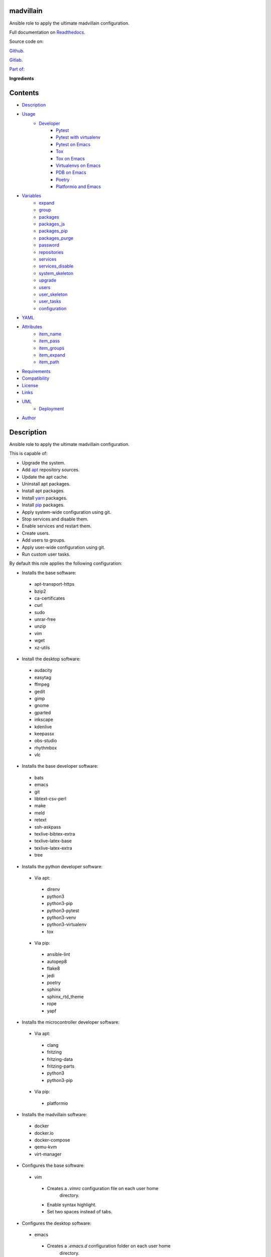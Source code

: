 
madvillain
**********

.. image:: https://gitlab.com/constrict0r/madvillain/badges/master/pipeline.svg
   :alt: pipeline

.. image:: https://travis-ci.com/constrict0r/madvillain.svg
   :alt: travis

.. image:: https://readthedocs.org/projects/madvillain/badge
   :alt: readthedocs

Ansible role to apply the ultimate madvillain configuration.

.. image:: https://gitlab.com/constrict0r/img/raw/master/madvillain/madvillain.png
   :alt: madvillain

Full documentation on `Readthedocs
<https://madvillain.readthedocs.io>`_.

Source code on:

`Github <https://github.com/constrict0r/madvillain>`_.

`Gitlab <https://gitlab.com/constrict0r/madvillain>`_.

`Part of: <https://gitlab.com/explore/projects?tag=doombots>`_

.. image:: https://gitlab.com/constrict0r/img/raw/master/madvillain/doombots.png
   :alt: doombots

**Ingredients**

.. image:: https://gitlab.com/constrict0r/img/raw/master/madvillain/ingredients.png
   :alt: ingredients


Contents
********

* `Description <#Description>`_
* `Usage <#Usage>`_
   * `Developer <#developer>`_
      * `Pytest <#pytest>`_
      * `Pytest with virtualenv <#pytest-with-virtualenv>`_
      * `Pytest on Emacs <#pytest-on-emacs>`_
      * `Tox <#tox>`_
      * `Tox on Emacs <#tox-on-emacs>`_
      * `Virtualenvs on Emacs <#virtualenvs-on-emacs>`_
      * `PDB on Emacs <#pdb-on-emacs>`_
      * `Poetry <#poetry>`_
      * `Platformio and Emacs <#platformio-and-emacs>`_
* `Variables <#Variables>`_
   * `expand <#expand>`_
   * `group <#group>`_
   * `packages <#packages>`_
   * `packages_js <#packages-js>`_
   * `packages_pip <#packages-pip>`_
   * `packages_purge <#packages-purge>`_
   * `password <#password>`_
   * `repositories <#repositories>`_
   * `services <#services>`_
   * `services_disable <#services-disable>`_
   * `system_skeleton <#system-skeleton>`_
   * `upgrade <#upgrade>`_
   * `users <#users>`_
   * `user_skeleton <#user-skeleton>`_
   * `user_tasks <#user-tasks>`_
   * `configuration <#configuration>`_
* `YAML <#YAML>`_
* `Attributes <#Attributes>`_
   * `item_name <#item-name>`_
   * `item_pass <#item-pass>`_
   * `item_groups <#item-groups>`_
   * `item_expand <#item-expand>`_
   * `item_path <#item-path>`_
* `Requirements <#Requirements>`_
* `Compatibility <#Compatibility>`_
* `License <#License>`_
* `Links <#Links>`_
* `UML <#UML>`_
   * `Deployment <#deployment>`_
* `Author <#Author>`_

Description
***********

Ansible role to apply the ultimate madvillain configuration.

This is capable of:

* Upgrade the system.

* Add `apt <https://wiki.debian.org/Apt>`_ repository sources.

* Update the apt cache.

* Uninstall apt packages.

* Install apt packages.

* Install `yarn <https://yarnpkg.com>`_ packages.

* Install `pip <https://pypi.org/project/pip/>`_ packages.

* Apply system-wide configuration using git.

* Stop services and disable them.

* Enable services and restart them.

* Create users.

* Add users to groups.

* Apply user-wide configuration using git.

* Run custom user tasks.

By default this role applies the following configuration:

* Installs the base software:

..

   * apt-transport-https

   * bzip2

   * ca-certificates

   * curl

   * sudo

   * unrar-free

   * unzip

   * vim

   * wget

   * xz-utils

* Install the desktop software:

..

   * audacity

   * easytag

   * ffmpeg

   * gedit

   * gimp

   * gnome

   * gparted

   * inkscape

   * kdenlive

   * keepassx

   * obs-studio

   * rhythmbox

   * vlc

* Installs the base developer software:

..

   * bats

   * emacs

   * git

   * libtext-csv-perl

   * make

   * meld

   * retext

   * ssh-askpass

   * texlive-bibtex-extra

   * texlive-latex-base

   * texlive-latex-extra

   * tree

* Installs the python developer software:

..

   * Via apt:

   ..

      * direnv

      * python3

      * python3-pip

      * python3-pytest

      * python3-venv

      * python3-virtualenv

      * tox

   * Via pip:

   ..

      * ansible-lint

      * autopep8

      * flake8

      * jedi

      * poetry

      * sphinx

      * sphinx_rtd_theme

      * rope

      * yapf

* Installs the microcontroller developer software:

..

   * Via apt:

   ..

      * clang

      * fritzing

      * fritzing-data

      * fritzing-parts

      * python3

      * python3-pip

   * Via pip:

   ..

      * platformio

* Installs the madvillain software:

..

   * docker

   * docker.io

   * docker-compose

   * qemu-kvm

   * virt-manager

* Configures the base software:

..

   * vim

   ..

      * Creates a *.vimrc* configuration file on each user home
         directory.

      * Enable syntax highlight.

      * Set two spaces instead of tabs.

* Configures the desktop software:

..

   * emacs

   ..

      * Creates a *.emacs.d* configuration folder on each user home
         directory.

      * Enable line numbers.

      * Set themes folder.

      * Set wintermute theme.

      * Use spaces instead of tabs.

* Configures the base developer software:

..

   * emacs

   ..

      * Creates a *.emacs.d* configuration folder on each user home
         directory.

      * Enable line numbers.

      * Set themes folder.

      * Set wintermute theme.

      * Use spaces instead of tabs.

* Configures the python developer software:

..

   * direnv

   ..

      * Enable *direnv* command on *~/.bashrc* file.

   * emacs

   ..

      * Set `elpy <https://is.gd/tPU9gM>`_ plugin.

      * Set `tox.el <https://is.gd/hUqDMw>`_ plugin.

      * Set keybindings:

      ..

         * C-c C-c: Evaluates the current script.

         * C-RET (Enter): Evaluates the curren statement (current
            line plus the
               following nested line).

         * C-c C-z: Switches between your script and the interactive
            shell.

         * C-c C-d: Displays documentation for the thing under cursor
            (function or module). The documentation will pop in a
            different buffer, can be closed with *q*.

         * C-c C-t: Run pytest tests.

         * M-x tox-current-test: Run tox tests for current test.

         * M-x tox-current-class: Run tox tests for current class.

         * M-x pdb: Run PDB on a new window.

         * C-x: Set breakpoint on current line.

   * `poetry <https://poetry.eustace.io/>`_

   ..

      * Add poetry path to the *~/.profile* file to maintain
         dependecies aisolated.

   * `python3-virtualenv <https://virtualenv.pypa.io/en/latest/>`_

   ..

      * Enable elpy virtual enviroments on the *~/.bashrc* file.

* Configures the microcontroller developer software:

..

   * emacs

   ..

      * Set `platformio plugin <https://is.gd/8HIcsb>`_ plugin.

      * Set keybindings:

      ..

         * C-c i b: Build the project without auto-uploading.

         * C-c i c: Clean compiled objects.

         * C-c i u: Build and upload.

   * groups - Adds users to the groups:

      * dialout.

   * udev - Adds the rules file
      */etc/udev/rules.d/99-platformio-udev.rules*.

* Configures the madvillain software:

..

   * *~/.bashrc*

   ..

      * Adds the **changes** bash alias to quickly visualize
         repositories that were modified.

      * Adds the **runit** bash alias to quickly run an Ansible
         playbook.

      * Adds the **gic** bash alias to quickly make a git commit and
         push (lazy lazy villain).

      * Adds the **fixit** bash alias to quickly set monitors
         display.

   * gdm3

      * Disables the Wayland protocol.

   * gnome

   ..

      * Sets the dock to include the launchers:

      ..

         * emacs

         * firefox.

         * libre-office writer.

         * nautilus

         * rhythmbox

         * terminal.

   * nautilus

   ..

      * Adds the following folder bookmarks:

      ..

         * little-lab

         * repos

   * virt

   ..

      * Adds each user to the following groups:

      ..

         * libvirt

         * libvirt-qemu

         * kvm

* Creates the following home directory layout:

..

   ::

      home/
      ├── little-lab
      ├── repos
      ├── .emacs.d
      │   ├── config
      │   │   ├── base.el
      │   │   ├── org.el
      │   │   └── python.el
      │   ├── init.el
      │   └── themes
      │       └── wintermute-theme.el
      └── .vimrc

* Modifies the following files:

..

   ::

      home/
      ├── .bashrc
      ├── .config/gtk-3.0/bookmarks
      └── .profile


Usage
*****

* To install and execute:

..

   ::

      ansible-galaxy install constrict0r.madvillain
      ansible localhost -m include_role -a name=constrict0r.madvillain -K

* Passing variables:

..

   ::

      ansible localhost -m include_role -a name=constrict0r.madvillain -K \
          -e "{packages: [gedit, rolldice]}"

* To include the role on a playbook:

..

   ::

      - hosts: servers
        roles:
            - {role: constrict0r.madvillain}

* To include the role as dependency on another role:

..

   ::

      dependencies:
        - role: constrict0r.madvillain
          packages: [gedit, rolldice]

* To use the role from tasks:

..

   ::

      - name: Execute role task.
        import_role:
          name: constrict0r.madvillain
        vars:
          packages: [gedit, rolldice]

* To run tests:

..

   ::

      cd madvillain
      chmod +x testme.sh
      ./testme.sh

   On some tests you may need to use *sudo* to succeed.


Developer
=========


Pytest
------

In order to run tests with pytest, execute the following steps:

* Inside your project’s root folder, create a *tests* directory:

..

   ::

      cd my-project
      mkdir tests

* Add your test file inside the *tests* folder, be sure to prefix it
   with the text *test_*, for example *test_my_test.py*.

..

   ::

      touch tests/test_my_test.py

* Inside the test file add some test functions, each function name
   must be prefixed with the text *test_*:

..

   ::

      def tests_ok():
          print('ok')

* Call pytest using the command:

..

   ::

      python3 -m pytest tests/


Pytest with virtualenv
----------------------

If you want to use a *virtualenv* for running your tests, from a
terminal:

* Activate the virtual enviroment:

..

   ::

      source bin/activate

* Then run the tests:

..

   ::

      python3 -m pytest tests/


Pytest on Emacs
---------------

On emacs, you can use the following keybindings:

* C-c C-c: Execute current script.

* C-c C-t: Execute pytest tests.

* M-x tox-run-current-test: Execute current tox test.

* M-x tox-run-current-class: Execute current tox test suite.

For more keybinding available see the `elpy documentation
<https://elpy.readthedocs.io/en/latest/>`_.


Tox
---

In order to run tox, execute the following steps:

* Create a folder named *tests*.

* Add your tests to the created folder.

* On the root directory of your project, create a *tox.ini* file with
   the following contents:

..

   ::

      [tox]
      skipsdist = True
      envlist = py{35}

      [testenv]
      deps =
        pytest
      commands =
        python3 -m pytest tests

* Finally call tox:

..

   ::

      tox


Tox on Emacs
------------

To run tox form emacs, step over the name of a test function and
execute the keybindings:

::

   M-x tox-current-test RET


Virtualenvs on Emacs
--------------------

To make emacs automatically load a virtual enviroment when a file
inside a project is edited, follow the steps:

* Create a virtual enviroment inside *·/.virtualenvs*, for example
   name it *my_virtualenv*:

..

   ::

      python3 -m venv ~/.virtualenvs/my_virtualenv

* Add a file named *.dir-locals.el* on the root directory of your
   project with the following content:

..

   ::

      ;; Directory Local Variables

      ;; Activate 'my_virtualenv' virtual enviroment from emacs.
      ((nil . ((pyvenv-workon . "my_virtualenv"))))

Now if you open a file of your project the virtual enviroment
*my_virtualenv* will be enabled automatically.


PDB on Emacs
------------

In order to run `pdb <https://docs.python.org/3/library/pdb.html>`_
from emacs when using a virtual enviroment, execute the steps:

* Create your virtual enviroment:

..

   ::

      python3 -m venv ~/.virtualenvs/my_virtualenv

* Copy **pdb3** from the system path to the newly created virtual
   enviroment:

..

   ::

      cp /usr/bin/pdb3 ~/.virtualenvs/my_virtualenv/bin/pdb

* Edit the file *~/.virtualenvs/my_virtualenv/bin/pdb* and change the
   first line from:

..

   ::

      #! /usr/bin/python3.5

* To:

..

   ::

      #! /home/username/.virtualenvs/my_virtualenv/bin/python3

* If you are developing a python package, inside emacs and on first
   editing, install your package running:

..

   ::

      M-x shell RET
      python setup.py install RET

* You can now use the following keybindings:

..

   ::

      - M-x pdb: Run PDB on a new window.
      - C-x: Set breakpoint on current line.
      - c: Run up to the breakpoint.
      - n: Next line.
      - s: Explore (search) functions on current line.
      - p: Watch a variable.
      - w: Print out the stack.
      - u: Go up on the stack.
      - d: Go down on the stack.


Poetry
------

In order to use `poetry <https://poetry.eustace.io/>`_ you will need a
**pyproject.toml** file similar to the following:

::

   [tool.poetry]
   name = "my-project"
   version = "0.1.0"
   description = "My description"
   authors = ["username <username@protonmail.com>"]
   license="MIT"

   readme = ""
   homepage="https://gitlab.com/username/my-project"
   repository="https://gitlab.com/username/my-project"
   documentation="https://project.readthedocs.io"

   keywords = ["devel", "tools"]
   classifiers = [
       'Topic :: Software Development :: Devel Tools',
       'License :: OSI Approved :: MIT License',
   ]

   [tool.poetry.dev-dependencies]
   pytest = "^3.10"
   tox = "^3.14"

   [tool.poetry.dependencies]
   click = "^7.0"
   python = "^3.7"

   [tool.poetry.scripts]
   my-project = "my_project.cli:main"

   [tool.tox]
   legacy_tox_ini= """
   [tox]
   skipsdist = True
   envlist = py{37}

   [testenv]
   deps =
     poetry
     pytest
   commands =
     poetry install
     pytest
   """
   [build-system]
   requires = ["poetry>=0.12"]
   build-backend = "poetry.masonry.api"

And then run **poetry** as a **python3** module:

::

   python3 -m poetry install


Platformio and Emacs
--------------------

To use Emacs to handle Platformio projects, follow the next steps:

Create your project directory and enter on it:

::

   mkdir ~/your-project
   cd ~/your-project

Obtain your board ID, you can use platformio to search for your board
IDE, for example, to show the boards that are compatible with the
ESP8266 microcontroller, use the following command:

::

   pio boards wemos

   # Shows something like:
   Platform: espressif8266
   -----------------------------------------------------------------------------
   ID                  MCU           Frequency  Flash   RAM    Name
   -----------------------------------------------------------------------------
   d1                  ESP8266       80Mhz     4096kB  80kB   WeMos D1(Retired)
   d1_mini             ESP8266       80Mhz     4096kB  80kB   WeMos D1 R2 & mini

For arduino you can use:

::

   pio boards arduino

   # Shows something like:
   Platform: atmelavr
   -----------------------------------------------------------------------------
   ID                  MCU           Frequency  Flash   RAM    Name
   -----------------------------------------------------------------------------
   nanoatmega328new    ATMEGA328P    16MHz      30KB    2KB     Arduino Nano
   pro16MHzatmega328   ATMEGA328P    16MHz      30KB    2KB     Arduino Pro
   robotControl        ATMEGA32U4    16MHz      28KB    2.50KB  Arduino Robot
   uno                 ATMEGA328P    16MHz      31.50KB 2KB     Arduino Uno

You can also choose your board ID by using the `platformio boards
<https://is.gd/D01WDa>`_ or the `Embedded Boards
<https://platformio.org/boards>`_ Explorer command.

Once you have your board ID, generate the project via the platformio
init **–ide command**, for example using the *d1_mini* board ID:

::

   platformio init --ide emacs --board d1_mini

Or for the Arduino Uno:

::

   platformio init --ide emacs --board uno

The **init** command will create the project structure, a
*platformio.ini* file will be created on the project’s root directory,
edit this *platformio.ini* to specify the serial port that your
microcontroller is using on your computer, it could be something like
*/dev/ttyUSB0*, */dev/ttyACM0* or similar, for the ESP8266 add:

::

   [env:d1_mini]
   platform = espressif8266
   board = d1_mini
   framework = arduino
   upload_port = /dev/ttyUSB0

For the Arduino Uno add:

::

   [env:uno]
   platform = atmelavr
   board = uno
   framework = arduino
   upload_port = /dev/ttyACM0

In order to activate the **platformio** commands on Emacs, you will
need to add a *.projectile* file on the root directory of your project
(as Emacs uses `projectile <https://github.com/bbatsov/projectile>`_
as its only requirement), create an empty *.projectile* file on root
directory:

::

   touch .projectile

Next, create the file *src/Blink.ino* with the following content and
save it:

::

   /*
   ESP8266 Blink
   Blink the blue LED on the ESP8266 module.
   */

   #define LED 2 // Define blinking LED pin.

   void setup() {
     pinMode(LED, OUTPUT); // Initialize the LED pin as an output.
   }
   // The loop function runs over and over again forever.
   void loop() {
     digitalWrite(LED, LOW); // Turn LED on (Note that LOW is the voltage level).
     delay(1000); // Wait for a second
     digitalWrite(LED, HIGH); // Turn LED off by making the voltage HIGH.
     delay(1000); // Wait for two seconds.
   }

Open the *src/Blink.ino* file with Emacs, if you are opening a *.ino*
file for the very first time, you probably have to close Emacs and
open it again to refresh the changes made by the package manager.

When Editing on Emacs, you can use the following keybindings:

* C-c i b: Build the project without auto-uploading.

* C-c i c: Clean compiled objects.

* C-c i u: Build and upload.

For more available keybindings, see the `official documentation
<https://is.gd/8HIcsb>`_.


Variables
*********

The following variables are supported:


expand
======

Boolean value indicating if load items from file paths or URLs or just
treat files and URLs as plain text.

If set to *true* this role will attempt to load items from the
especified paths and URLs.

If set to *false* each file path or URL found on packages will be
treated as plain text.

This variable is set to *false* by default.

::

   ansible localhost -m include_role -a name=constrict0r.madvillain \
       -e "expand=true configuration='/home/username/my-config.yml' titles='packages'"

If you wish to override the value of this variable, specify an
*item_path* and an *item_expand* attributes when passing the item, the
*item_path* attribute can be used with URLs too:

::

   ansible localhost -m include_role -a name=constrict0r.madvillain \
       -e "{expand: false,
           packages: [ \
               item_path: '/home/username/my-config.yml', \
               item_expand: false \
           ], titles: 'packages'}"

To prevent any unexpected behaviour, it is recommended to always
specify this variable when calling this role.


group
=====

List of groups to add all users into. Each non-empty username will be
added to the groups specified on this variable.

This list can be modified by passing an *groups* array when including
the role on a playbook or via *–extra-vars* from a terminal.

This variable is empty by default.

::

   # Including from terminal.
   ansible localhost -m include_role -a name=constrict0r.madvillain -K -e \
       "{group: [disk, sudo]}"

   # Including on a playbook.
   - hosts: servers
     roles:
       - role: constrict0r.madvillain
         group:
           - disk
           - sudo

   # To a playbook from terminal.
   ansible-playbook -i tests/inventory tests/test-playbook.yml -K -e \
       "{group: [disk, sudo]}"


packages
========

List of packages to install via apt.

This list can be modified by passing a *packages* array when including
the role on a playbook or via *–extra-vars* from a terminal.

This variable is empty by default.

::

   # Including from terminal.
   ansible localhost -m include_role -a name=constrict0r.madvillain -K -e \
       "{packages: [gedit, rolldice]}"

   # Including on a playbook.
   - hosts: servers
     roles:
       - role: constrict0r.madvillain
         packages:
           - gedit
           - rolldice

   # To a playbook from terminal.
   ansible-playbook -i tests/inventory tests/test-playbook.yml -K -e \
       "{packages: [gedit, rolldice]}"


packages_js
===========

List of packages to install via yarn.

This list can be modified by passing a *packages_js* array when
including the role on a playbook or via *–extra-vars* from a terminal.

If you want to install a specific package version, then specify *name*
and *version* attributes for the package.

This variable is empty by default.

::

   # Including from terminal.
   ansible localhost -m include_role -a name=constrict0r.madvillain -K -e \
       "{packages_js: [node-red, {name: requests, version: 2.22.0}]}"

   # Including on a playbook.
   - hosts: servers
     roles:
       - role: constrict0r.madvillain
         packages_js:
           - node-red
           - name: requests
             version: 2.22.0

   # To a playbook from terminal.
   ansible-playbook -i tests/inventory tests/test-playbook.yml -K -e \
       "{packages_js: [node-red, {name: requests, version: 2.22.0}]}"


packages_pip
============

List of packages to install via pip.

This list can be modified by passing a *packages_pip* array when
including the role on a playbook or via *–extra-vars* from a terminal.

If you want to install a specific package version, append the version
to the package name.

This variable is empty by default.

::

   # Including from terminal.
   ansible localhost -m include_role -a name=constrict0r.madvillain -K -e \
       "{packages_pip: ['bottle==0.12.17', 'whisper']}"

   # Including on a playbook.
   - hosts: servers
     roles:
       - role: constrict0r.madvillain
         packages_pip:
           - bottle==0.12.17
           - whisper

   # To a playbook from terminal.
   ansible-playbook -i tests/inventory tests/test-playbook.yml -K -e \
       "{packages_pip: ['bottle==0.12.17', 'whisper']}"


packages_purge
==============

List of packages to purge using apt.

This list can be modified by passing a *packages_purge* array when
including the role on a playbook or via *–extra-vars* from a terminal.

This variable is empty by default.

::

   # Including from terminal.
   ansible localhost -m include_role -a name=constrict0r.madvillain -K -e \
       "{packages_purge: [gedit, rolldice]}"

   # Including on a playbook.
   - hosts: servers
     roles:
       - role: constrict0r.madvillain
         packages_purge:
           - gedit
           - rolldice

   # To a playbook from terminal.
   ansible-playbook -i tests/inventory tests/test-playbook.yml -K -e \
       "{packages_purge: [gedit, rolldice]}"


password
========

If an user do not specifies the *password* attribute, this password
will be setted for that user.

This password will only be setted for new users and do not affects
existent users.

This variable defaults to 1234.

::

   # Including from terminal.
   ansible localhost -m include_role -a name=constrict0r.madvillain -K -e \
       "{password: 4321}"

   # Including on a playbook.
   - hosts: servers
     roles:
       - role: constrict0r.madvillain
         password: 4321

   # To a playbook from terminal.
   ansible-playbook -i tests/inventory tests/test-playbook.yml -K -e \
       "password=4321"


repositories
============

List of repositories to add to the apt sources.

This list can be modified by passing a *repositories* array when
including the role on a playbook or via *–extra-vars* from a terminal.

This variable is empty by default.

::

   # Including from terminal.
   ansible localhost -m include_role -a name=constrict0r.madvillain -K -e \
       "{repositories: [{ \
            name: multimedia, \
            repo: 'deb http://www.debian-multimedia.org sid main' \
        }]}}"

   # Including on a playbook.
   - hosts: servers
     roles:
       - role: constrict0r.madvillain
         repositories:
           - name: multimedia
             repo: deb http://www.debian-multimedia.org sid main

   # To a playbook from terminal.
   ansible-playbook -i tests/inventory tests/test-playbook.yml -K -e \
       "{repositories: [{ \
            name: multimedia, \
            repo: 'deb http://www.debian-multimedia.org sid main' \
        }]}}"


services
========

List of services to enable and start.

This list can be modified by passing a *services* array when including
the role on a playbook or via *–extra-vars* from a terminal.

This variable is empty by default.

::

   # Including from terminal.
   ansible localhost -m include_role -a name=constrict0r.madvillain -K -e \
       "{services: [mosquitto, nginx]}"

   # Including on a playbook.
   - hosts: servers
     roles:
       - role: constrict0r.madvillain
         services:
           - mosquitto
           - nginx

   # To a playbook from terminal.
   ansible-playbook -i tests/inventory tests/test-playbook.yml -K -e \
       "{services: [mosquitto, nginx]}"


services_disable
================

List of services to stop and disable.

This list can be modified by passing a *services_disable* array when
including the role on a playbook or via *–extra-vars* from a terminal.

This variable is empty by default.

::

   # Including from terminal.
   ansible localhost -m include_role -a name=constrict0r.madvillain -K -e \
       "{services_disable: [mosquitto, nginx]}"

   # Including on a playbook.
   - hosts: servers
     roles:
       - role: constrict0r.madvillain
         services_disable:
           - mosquitto
           - nginx

   # To a playbook from terminal.
   ansible-playbook -i tests/inventory tests/test-playbook.yml -K -e \
       "{services_disable: [mosquitto, nginx]}"


system_skeleton
===============

URL or list of URLs pointing to git skeleton repositories containing
layouts of directories and configuration files.

Each URL on system_skeleton will be checked to see if it points to a
valid git repository, and if it does, the git repository is cloned.

The contents of each cloned repository will then be copied to the root
of the filesystem as a simple method to apply system-wide
configuration.

This variable is empty by default.

::

   # Including from terminal.
   ansible localhost -m include_role -a name=constrict0r.madvillain -K -e \
       "{system_skeleton: [https://gitlab.com/huertico/server]}"

   # Including on a playbook.
   - hosts: servers
     roles:
       - role: constrict0r.madvillain
         system_skeleton:
           - https://gitlab.com/huertico/server
           - https://gitlab.com/huertico/client

   # To a playbook from terminal.
   ansible-playbook -i tests/inventory tests/test-playbook.yml -K -e \
       "{system_skeleton: [https://gitlab.com/huertico/server]}"


upgrade
=======

Boolean variable that defines if a system full upgrade is performed or
not.

If set to *true* a full system upgrade is executed.

This variable is set to *true* by default.

::

   # Including from terminal.
   ansible localhost -m include_role -a name=constrict0r.madvillain -K -e \
       "upgrade=false"

   # Including on a playbook.
   - hosts: servers
     roles:
       - role: constrict0r.madvillain
         upgrade: false

   # To a playbook from terminal.
   ansible-playbook -i tests/inventory tests/test-playbook.yml -K -e \
       "upgrade=false"


users
=====

List of users to be created. Each non-empty username listed on users
will be created.

This list can be modified by passing an *users* array when including
the role on a playbook or via *–extra-vars* from a terminal.

This variable is empty by default.

::

   # Including from terminal.
   ansible localhost -m include_role -a name=constrict0r.madvillain -K -e \
       "{users: [mary, jhon]}"

   # Including on a playbook.
   - hosts: servers
     roles:
       - role: constrict0r.madvillain
         users:
           - mary
           - jhon

   # To a playbook from terminal.
   ansible-playbook -i tests/inventory tests/test-playbook.yml -K -e \
       "{users: [mary, jhon]}"


user_skeleton
=============

URL or list of URLs pointing to git skeleton repositories containing
layouts of directories and configuration files.

Each URL on system_skeleton will be checked to see if it points to a
valid git repository, and if it does, the git repository is cloned.

The contents of each cloned repository will then be copied to each
user home directory.

This variable is empty by default.

::

   # Including from terminal.
   ansible localhost -m include_role -a name=constrict0r.madvillain -K -e \
       "{user_skeleton: [https://gitlab.com/constrict0r/home]}"

   # Including on a playbook.
   - hosts: servers
     roles:
       - role: constrict0r.madvillain
         user_skeleton:
           - https://gitlab.com/constrict0r/home

   # To a playbook from terminal.
   ansible-playbook -i tests/inventory tests/test-playbook.yml -K -e \
       "{user_skeleton: [https://gitlab.com/constrict0r/home]}"


user_tasks
==========

Absolute file path or URL to a *.yml* file containing ansible tasks to
execute.

Each file or URL on this variable will be checked to see if it exists
and if it does, the task is executed.

This variable is empty by default.

::

   # Including from terminal.
   ansible localhost -m include_role -a name=constrict0r.madvillain -K -e \
       "{user_tasks: [https://is.gd/vVCfKI]}"

   # Including on a playbook.
   - hosts: servers
     roles:
       - role: constrict0r.madvillain
         user_tasks:
           - https://is.gd/vVCfKI

   # To a playbook from terminal.
   ansible-playbook -i tests/inventory tests/test-playbook.yml -K -e \
       "{user_tasks: [https://is.gd/vVCfKI]}"


configuration
=============

Absolute file path or URL to a *.yml* file that contains all or some
of the variables supported by this role.

It is recommended to use a *.yml* or *.yaml* extension for the
**configuration** file.

This variable is empty by default.

::

   # Using file path.
   ansible localhost -m include_role -a name=constrict0r.madvillain -K -e \
       "configuration=/home/username/my-config.yml"

   # Using URL.
   ansible localhost -m include_role -a name=constrict0r.madvillain -K -e \
       "configuration=https://my-url/my-config.yml"

To see how to write  a configuration file see the *YAML* file format
section.


YAML
****

When passing configuration files to this role as parameters, it’s
recommended to add a *.yml* or *.yaml* extension to the each file.

It is also recommended to add three dashes at the top of each file:

::

   ---

You can include in the file the variables required for your tasks:

::

   ---
   packages:
     - [gedit, rolldice]

If you want this role to load list of items from files and URLs you
can set the **expand** variable to *true*:

::

   ---
   packages: /home/username/my-config.yml

   expand: true

If the expand variable is *false*, any file path or URL found will be
treated like plain text.


Attributes
**********

On the item level you can use attributes to configure how this role
handles the items data.

The attributes supported by this role are:


item_name
=========

Name of the item to load or create.

::

   ---
   packages:
     - item_name: my-item-name


item_pass
=========

Password for the item to load or create.

::

   ---
   packages:
     - item_pass: my-item-pass


item_groups
===========

List of groups to add users into.

::

   ---
   packages:
     - item_name: my-username
       item_groups: [disk, sudo]


item_expand
===========

Boolean value indicating if treat this item as a file path or URL or
just treat it as plain text.

::

   ---
   packages:
     - item_expand: true
       item_path: /home/username/my-config.yml


item_path
=========

Absolute file path or URL to a *.yml* file.

::

   ---
   packages:
     - item_path: /home/username/my-config.yml

This attribute also works with URLs.


Requirements
************

* `Ansible <https://www.ansible.com>`_ >= 2.8.

* `Jinja2 <https://palletsprojects.com/p/jinja/>`_.

* `Pip <https://pypi.org/project/pip/>`_.

* `Python <https://www.python.org/>`_.

* `PyYAML <https://pyyaml.org/>`_.

* `Requests <https://2.python-requests.org/en/master/>`_.

If you want to run the tests, you will also need:

* `Docker <https://www.docker.com/>`_.

* `Molecule <https://molecule.readthedocs.io/>`_.

* `Setuptools <https://pypi.org/project/setuptools/>`_.


Compatibility
*************

* `Debian Buster <https://wiki.debian.org/DebianBuster>`_.

* `Ubuntu Xenial <http://releases.ubuntu.com/16.04/>`_.


License
*******

MIT. See the LICENSE file for more details.


Links
*****

* `Github <https://github.com/constrict0r/madvillain>`_.

* `Gitlab <https://gitlab.com/constrict0r/madvillain>`_.

* `Gitlab CI <https://gitlab.com/constrict0r/madvillain/pipelines>`_.

* `Readthedocs <https://madvillain.readthedocs.io>`_.

* `Travis CI <https://travis-ci.com/constrict0r/madvillain>`_.


UML
***


Deployment
==========

The full project structure is shown below:

.. image:: https://gitlab.com/constrict0r/img/raw/master/madvillain/deployment.png
   :alt: deployment


Author
******

.. image:: https://gitlab.com/constrict0r/img/raw/master/madvillain/author.png
   :alt: author

The Travelling Vaudeville Villain.

Enjoy!!!

.. image:: https://gitlab.com/constrict0r/img/raw/master/madvillain/enjoy.png
   :alt: enjoy


